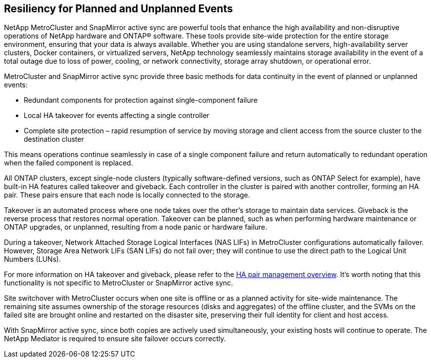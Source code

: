 == Resiliency for Planned and Unplanned Events

NetApp MetroCluster and SnapMirror active sync are powerful tools that enhance the high availability and non-disruptive operations of NetApp hardware and ONTAP® software. These tools provide site-wide protection for the entire storage environment, ensuring that your data is always available. Whether you are using standalone servers, high-availability server clusters, Docker containers, or virtualized servers, NetApp technology seamlessly maintains storage availability in the event of a total outage due to loss of power, cooling, or network connectivity, storage array shutdown, or operational error.

MetroCluster and SnapMirror active sync provide three basic methods for data continuity in the event of planned or unplanned events:

* Redundant components for protection against single-component failure
* Local HA takeover for events affecting a single controller
* Complete site protection – rapid resumption of service by moving storage and client access from the source cluster to the destination cluster

This means operations continue seamlessly in case of a single component failure and return automatically to redundant operation when the failed component is replaced.

All ONTAP clusters, except single-node clusters (typically software-defined versions, such as ONTAP Select for example), have built-in HA features called takeover and giveback. Each controller in the cluster is paired with another controller, forming an HA pair. These pairs ensure that each node is locally connected to the storage.

Takeover is an automated process where one node takes over the other's storage to maintain data services. Giveback is the reverse process that restores normal operation. Takeover can be planned, such as when performing hardware maintenance or ONTAP upgrades, or unplanned, resulting from a node panic or hardware failure.

During a takeover, Network Attached Storage Logical Interfaces (NAS LIFs) in MetroCluster configurations automatically failover. However, Storage Area Network LIFs (SAN LIFs) do not fail over; they will continue to use the direct path to the Logical Unit Numbers (LUNs).

For more information on HA takeover and giveback, please refer to the https://docs.netapp.com/us-en/ontap/high-availability/index.html[HA pair management overview]. It's worth noting that this functionality is not specific to MetroCluster or SnapMirror active sync.

Site switchover with MetroCluster occurs when one site is offline or as a planned activity for site-wide maintenance. The remaining site assumes ownership of the storage resources (disks and aggregates) of the offline cluster, and the SVMs on the failed site are brought online and restarted on the disaster site, preserving their full identity for client and host access.

With SnapMirror active sync, since both copies are actively used simultaneously, your existing hosts will continue to operate. The NetApp Mediator is required to ensure site failover occurs correctly.
